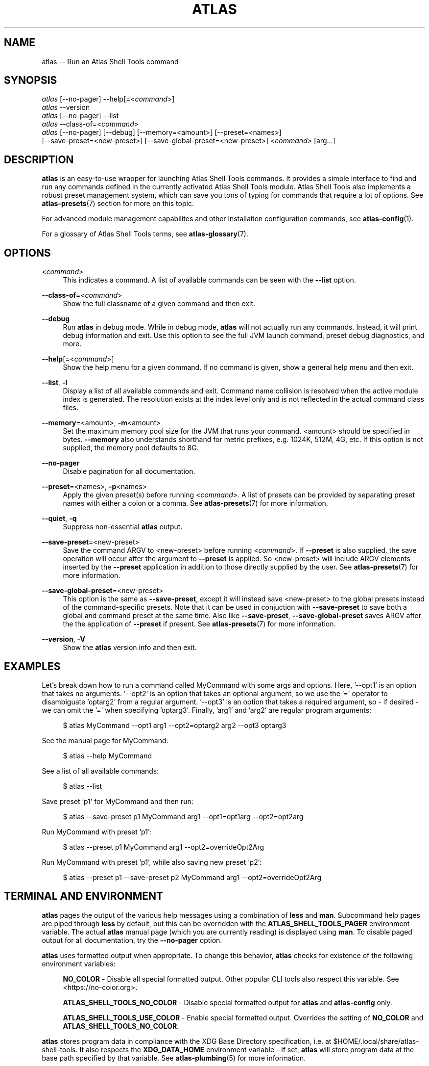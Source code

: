 .\"     Title: atlas
.\"    Author: Lucas Cram
.\"    Source: atlas-shell-tools 0.0.1
.\"  Language: English
.\"
.TH "ATLAS" "1" "1 December 2018" "atlas\-shell\-tools 0\&.0\&.1" "Atlas Shell Tools Manual"
.\" -----------------------------------------------------------------
.\" * Define some portability stuff
.\" -----------------------------------------------------------------
.ie \n(.g .ds Aq \(aq
.el       .ds Aq '
.\" -----------------------------------------------------------------
.\" * set default formatting
.\" -----------------------------------------------------------------
.\" disable hyphenation
.nh
.\" disable justification (adjust text to left margin only)
.ad l
.\" -----------------------------------------------------------------
.\" * MAIN CONTENT STARTS HERE *
.\" -----------------------------------------------------------------

.SH "NAME"
.sp
atlas \-\- Run an Atlas Shell Tools command

.SH "SYNOPSIS"
.sp
.nf
\fIatlas\fR [\-\-no-pager] \-\-help[=<\fIcommand\fR>]
\fIatlas\fR \-\-version
\fIatlas\fR [\-\-no-pager] \-\-list
\fIatlas\fR \-\-class\-of=<\fIcommand\fR>
\fIatlas\fR [\-\-no\-pager] [\-\-debug] [\-\-memory=<amount>] [\-\-preset=<names>] 
      [\-\-save\-preset=<new\-preset>] [\-\-save\-global\-preset=<new\-preset>] <\fIcommand\fR> [arg...]
.fi

.SH "DESCRIPTION"
.sp
\fBatlas\fR is an easy\-to\-use wrapper for launching Atlas Shell Tools commands.
It provides a simple interface to find and run any commands defined in the currently
activated Atlas Shell Tools module.
Atlas Shell Tools also implements a robust preset management system, which can save
you tons of typing for commands that require a lot of options. See \fBatlas-presets\fR(7)
section for more on this topic.
.sp
For advanced module management capabilites and other installation configuration
commands, see \fBatlas\-config\fR(1).
.sp
For a glossary of Atlas Shell Tools terms, see \fBatlas-glossary\fR(7).

.SH "OPTIONS"

.PP
<\fIcommand\fR>
.RS 4
This indicates a command. A list of available commands can be
seen with the \fB--list\fR option.
.RE

.PP
\fB\-\-class\-of\fR=<\fIcommand\fR>
.RS 4
Show the full classname of a given command and then exit.
.RE

.PP
\fB\-\-debug\fR
.RS 4
Run \fBatlas\fR in debug mode. While in debug mode, \fBatlas\fR will not actually
run any commands. Instead, it will print debug information and exit. Use this
option to see the full JVM launch command, preset debug diagnostics, and more.
.RE

.PP
\fB\-\-help\fR[=<\fIcommand\fR>]\fR
.RS 4
Show the help menu for a given command. If no command is given, show
a general help menu and then exit.
.RE

.PP
\fB\-\-list\fR, \fB-l\fR
.RS 4
Display a list of all available commands and exit. Command name collision is
resolved when the active module index is generated. The resolution exists at
the index level only and is not reflected in the actual command
class files.
.RE

.PP
\fB\-\-memory\fR=<amount>, \fB\-m\fR<amount>
.RS 4
Set the maximum memory pool size for the JVM that runs your command.
<amount> should be specified in bytes. \fB--memory\fR also understands
shorthand for metric prefixes, e.g. 1024K, 512M, 4G, etc. If this option
is not supplied, the memory pool defaults to 8G.
.RE

.PP
\fB\-\-no\-pager\fR
.RS 4
Disable pagination for all documentation.
.RE

.PP
\fB\-\-preset\fR=<names>, \fB\-p\fR<names>
.RS 4
Apply the given preset(s) before running <\fIcommand\fR>. A list of presets
can be provided by separating preset names with either a colon or a comma.
See \fBatlas-presets\fR(7) for more information.
.RE

.PP
\fB\-\-quiet\fR, \fB\-q\fR
.RS 4
Suppress non-essential \fBatlas\fR output.
.RE

.PP
\fB\-\-save\-preset\fR=<new\-preset>
.RS 4
Save the command ARGV to <new\-preset> before running <\fIcommand\fR>. If
\fB\-\-preset\fR is also supplied, the save operation will occur after the
argument to \fB\-\-preset\fR is applied. So <new\-preset> will include ARGV
elements inserted by the \fB\-\-preset\fR application in addition to those
directly supplied by the user. See \fBatlas-presets\fR(7) for more information.
.RE

.PP
\fB\-\-save\-global\-preset\fR=<new\-preset>
.RS 4
This option is the same as \fB\-\-save\-preset\fR, except it will instead save
<new\-preset> to the global presets instead of the command\-specific presets.
Note that it can be used in conjuction with \fB\-\-save\-preset\fR to save both
a global and command preset at the same time. Also like \fB\-\-save\-preset\fR,
\fB\-\-save\-global\-preset\fR saves ARGV after the the application of
\fB\-\-preset\fR if present. See \fBatlas-presets\fR(7) for more information.
.RE

.PP
\fB\-\-version\fR, \fB-V\fR
.RS 4
Show the \fBatlas\fR version info and then exit.
.RE
.sp

.SH "EXAMPLES"
.sp
Let's break down how to run a command called MyCommand with some args and options.
Here, '--opt1' is an option that takes no arguments. '--opt2' is an option that takes
an optional argument, so we use the '=' operator to disambiguate 'optarg2' from a regular
argument. '--opt3' is an option that takes a required argument, so \- if desired \- we
can omit the '=' when specifying 'optarg3'. Finally, 'arg1' and 'arg2' are regular
program arguments:
.sp
.RS 4
$ atlas MyCommand \-\-opt1 arg1 \-\-opt2=optarg2 arg2 --opt3 optarg3
.RE
.sp
See the manual page for MyCommand:
.sp
.RS 4
$ atlas \-\-help MyCommand
.RE
.sp
See a list of all available commands:
.sp
.RS 4
$ atlas \-\-list
.RE
.sp
Save preset 'p1' for MyCommand and then run:
.sp
.RS 4
$ atlas \-\-save\-preset p1 MyCommand arg1 \-\-opt1=opt1arg \-\-opt2=opt2arg
.RE
.sp
Run MyCommand with preset 'p1':
.sp
.RS 4
$ atlas \-\-preset p1 MyCommand arg1 \-\-opt2=overrideOpt2Arg
.RE
.sp
Run MyCommand with preset 'p1', while also saving new preset 'p2':
.sp
.RS 4
$ atlas \-\-preset p1 \-\-save\-preset p2 MyCommand arg1 \-\-opt2=overrideOpt2Arg
.RE
.sp

.SH "TERMINAL AND ENVIRONMENT"
.sp
\fBatlas\fR pages the output of the various help messages using a combination of
\fBless\fR and \fBman\fR. Subcommand help pages are piped through \fBless\fR
by default, but this can be overridden with the \fBATLAS_SHELL_TOOLS_PAGER\fR environment variable.
The actual \fBatlas\fR manual page (which you are currently reading) is displayed
using \fBman\fR. To disable paged output for all documentation, try the
\fB\-\-no\-pager\fR option.
.sp
\fBatlas\fR uses formatted output when appropriate. To change this behavior,
\fBatlas\fR checks for existence of the following environment variables:
.sp
.RS 4
\fBNO_COLOR\fR \-
Disable all special formatted output. Other popular CLI tools also
respect this variable. See <https://no\-color.org>.
.sp
\fBATLAS_SHELL_TOOLS_NO_COLOR\fR \-
Disable special formatted output for \fBatlas\fR and \fBatlas-config\fR only.
.sp
\fBATLAS_SHELL_TOOLS_USE_COLOR\fR \-
Enable special formatted output. Overrides the setting of \fBNO_COLOR\fR and \fBATLAS_SHELL_TOOLS_NO_COLOR\fR.
.sp
.RE
\fBatlas\fR stores program data in compliance with the XDG Base Directory
specification, i.e. at $HOME/.local/share/atlas-shell-tools. It also respects the
\fBXDG_DATA_HOME\fR environment variable - if set, \fBatlas\fR will store program
data at the base path specified by that variable. See \fBatlas\-plumbing\fR(5) for
more information.

.SH "SEE ALSO"
.sp
\fBatlas\-config\fR(1), \fBatlas\-presets\fR(7)

.SH "AUTHOR"
.sp
This program was written by Lucas Cram <lucaspcram@gmail.com>.

.SH "BUGS"
.sp
Please report any bugs you find to the \fBAUTHOR\fR.

.SH "ATLAS SHELL TOOLS"
.sp
Part of the \fBatlas\-shell\-tools\fR(7) suite
